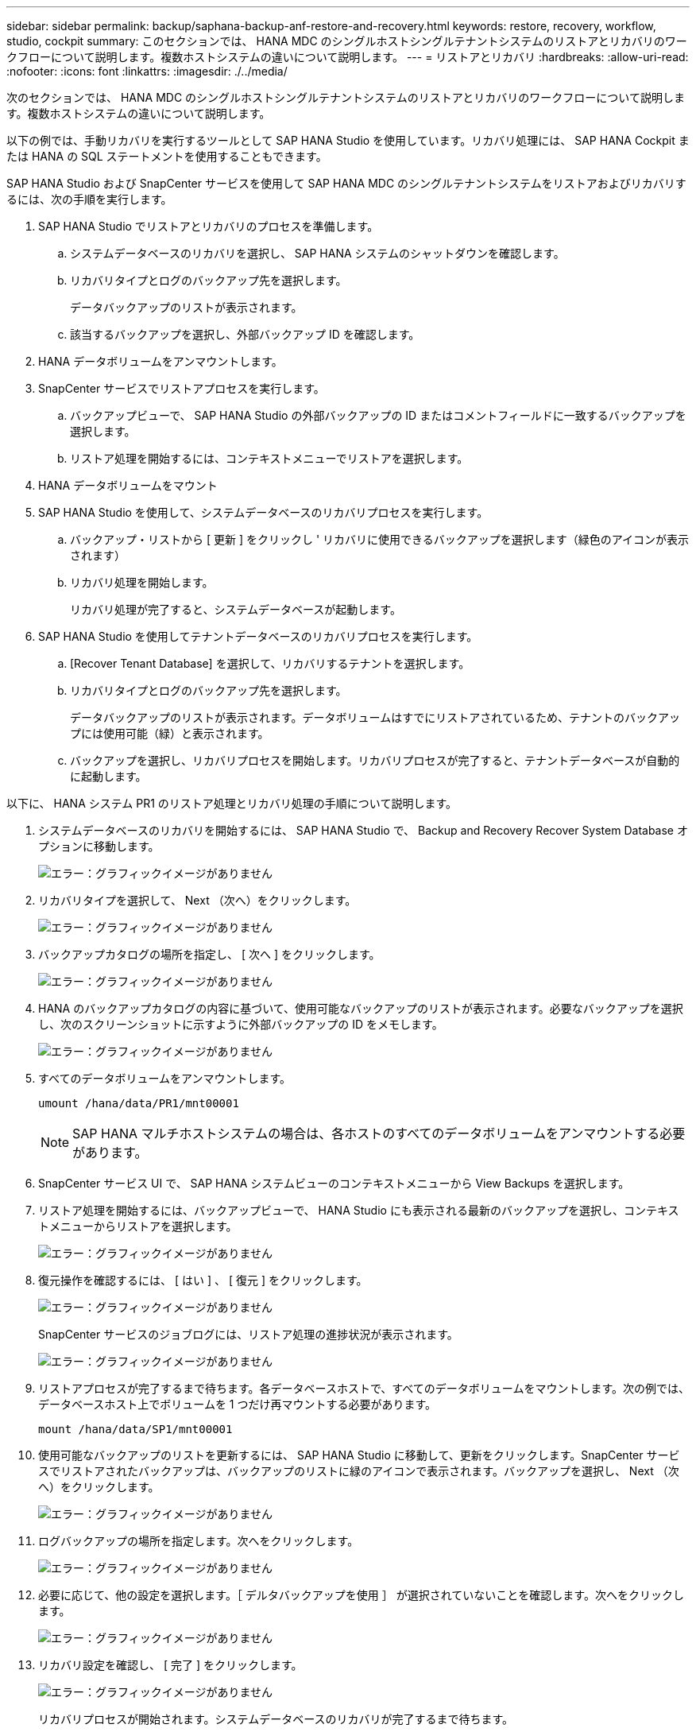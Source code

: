 ---
sidebar: sidebar 
permalink: backup/saphana-backup-anf-restore-and-recovery.html 
keywords: restore, recovery, workflow, studio, cockpit 
summary: このセクションでは、 HANA MDC のシングルホストシングルテナントシステムのリストアとリカバリのワークフローについて説明します。複数ホストシステムの違いについて説明します。 
---
= リストアとリカバリ
:hardbreaks:
:allow-uri-read: 
:nofooter: 
:icons: font
:linkattrs: 
:imagesdir: ./../media/


[role="lead"]
次のセクションでは、 HANA MDC のシングルホストシングルテナントシステムのリストアとリカバリのワークフローについて説明します。複数ホストシステムの違いについて説明します。

以下の例では、手動リカバリを実行するツールとして SAP HANA Studio を使用しています。リカバリ処理には、 SAP HANA Cockpit または HANA の SQL ステートメントを使用することもできます。

SAP HANA Studio および SnapCenter サービスを使用して SAP HANA MDC のシングルテナントシステムをリストアおよびリカバリするには、次の手順を実行します。

. SAP HANA Studio でリストアとリカバリのプロセスを準備します。
+
.. システムデータベースのリカバリを選択し、 SAP HANA システムのシャットダウンを確認します。
.. リカバリタイプとログのバックアップ先を選択します。
+
データバックアップのリストが表示されます。

.. 該当するバックアップを選択し、外部バックアップ ID を確認します。


. HANA データボリュームをアンマウントします。
. SnapCenter サービスでリストアプロセスを実行します。
+
.. バックアップビューで、 SAP HANA Studio の外部バックアップの ID またはコメントフィールドに一致するバックアップを選択します。
.. リストア処理を開始するには、コンテキストメニューでリストアを選択します。


. HANA データボリュームをマウント
. SAP HANA Studio を使用して、システムデータベースのリカバリプロセスを実行します。
+
.. バックアップ・リストから [ 更新 ] をクリックし ' リカバリに使用できるバックアップを選択します（緑色のアイコンが表示されます）
.. リカバリ処理を開始します。
+
リカバリ処理が完了すると、システムデータベースが起動します。



. SAP HANA Studio を使用してテナントデータベースのリカバリプロセスを実行します。
+
.. [Recover Tenant Database] を選択して、リカバリするテナントを選択します。
.. リカバリタイプとログのバックアップ先を選択します。
+
データバックアップのリストが表示されます。データボリュームはすでにリストアされているため、テナントのバックアップには使用可能（緑）と表示されます。

.. バックアップを選択し、リカバリプロセスを開始します。リカバリプロセスが完了すると、テナントデータベースが自動的に起動します。




以下に、 HANA システム PR1 のリストア処理とリカバリ処理の手順について説明します。

. システムデータベースのリカバリを開始するには、 SAP HANA Studio で、 Backup and Recovery Recover System Database オプションに移動します。
+
image:saphana-backup-anf-image59.png["エラー：グラフィックイメージがありません"]

. リカバリタイプを選択して、 Next （次へ）をクリックします。
+
image:saphana-backup-anf-image60.png["エラー：グラフィックイメージがありません"]

. バックアップカタログの場所を指定し、 [ 次へ ] をクリックします。
+
image:saphana-backup-anf-image61.png["エラー：グラフィックイメージがありません"]

. HANA のバックアップカタログの内容に基づいて、使用可能なバックアップのリストが表示されます。必要なバックアップを選択し、次のスクリーンショットに示すように外部バックアップの ID をメモします。
+
image:saphana-backup-anf-image62.png["エラー：グラフィックイメージがありません"]

. すべてのデータボリュームをアンマウントします。
+
....
umount /hana/data/PR1/mnt00001
....
+

NOTE: SAP HANA マルチホストシステムの場合は、各ホストのすべてのデータボリュームをアンマウントする必要があります。

. SnapCenter サービス UI で、 SAP HANA システムビューのコンテキストメニューから View Backups を選択します。
. リストア処理を開始するには、バックアップビューで、 HANA Studio にも表示される最新のバックアップを選択し、コンテキストメニューからリストアを選択します。
+
image:saphana-backup-anf-image63.png["エラー：グラフィックイメージがありません"]

. 復元操作を確認するには、 [ はい ] 、 [ 復元 ] をクリックします。
+
image:saphana-backup-anf-image64.png["エラー：グラフィックイメージがありません"]

+
SnapCenter サービスのジョブログには、リストア処理の進捗状況が表示されます。

+
image:saphana-backup-anf-image65.png["エラー：グラフィックイメージがありません"]

. リストアプロセスが完了するまで待ちます。各データベースホストで、すべてのデータボリュームをマウントします。次の例では、データベースホスト上でボリュームを 1 つだけ再マウントする必要があります。
+
....
mount /hana/data/SP1/mnt00001
....
. 使用可能なバックアップのリストを更新するには、 SAP HANA Studio に移動して、更新をクリックします。SnapCenter サービスでリストアされたバックアップは、バックアップのリストに緑のアイコンで表示されます。バックアップを選択し、 Next （次へ）をクリックします。
+
image:saphana-backup-anf-image66.png["エラー：グラフィックイメージがありません"]

. ログバックアップの場所を指定します。次へをクリックします。
+
image:saphana-backup-anf-image67.png["エラー：グラフィックイメージがありません"]

. 必要に応じて、他の設定を選択します。［ デルタバックアップを使用 ］ が選択されていないことを確認します。次へをクリックします。
+
image:saphana-backup-anf-image68.png["エラー：グラフィックイメージがありません"]

. リカバリ設定を確認し、 [ 完了 ] をクリックします。
+
image:saphana-backup-anf-image69.png["エラー：グラフィックイメージがありません"]

+
リカバリプロセスが開始されます。システムデータベースのリカバリが完了するまで待ちます。

+
image:saphana-backup-anf-image70.png["エラー：グラフィックイメージがありません"]

. SAP HANA Studio で、システムデータベースのエントリを選択し、 Backup and Recovery Recover Tenant Database に移動します。
+
image:saphana-backup-anf-image71.png["エラー：グラフィックイメージがありません"]

. リカバリするテナントを選択し、 Next （次へ）をクリックします。
+
image:saphana-backup-anf-image72.png["エラー：グラフィックイメージがありません"]

. リカバリタイプを指定して、 Next （次へ）をクリックします。
+
image:saphana-backup-anf-image73.png["エラー：グラフィックイメージがありません"]

. バックアップカタログの場所を確認し、 Next （次へ）をクリックします。
+
image:saphana-backup-anf-image74.png["エラー：グラフィックイメージがありません"]

. テナントデータベースがオフラインであることを確認します。[OK] をクリックして続行します。
+
image:saphana-backup-anf-image75.png["エラー：グラフィックイメージがありません"]

+
システムデータベースのリカバリ前にデータボリュームのリストアが実行されたため、テナントバックアップをすぐに使用できます。

. 緑色でハイライトされたバックアップを選択し、次へをクリックします。
+
image:saphana-backup-anf-image76.png["エラー：グラフィックイメージがありません"]

. ログのバックアップ先を確認し、 Next （次へ）をクリックします。
+
image:saphana-backup-anf-image77.png["エラー：グラフィックイメージがありません"]

. 必要に応じて、他の設定を選択します。［ デルタバックアップを使用 ］ が選択されていないことを確認します。次へをクリックします。
+
image:saphana-backup-anf-image78.png["エラー：グラフィックイメージがありません"]

. [ 完了 ] をクリックして、リカバリ設定を確認し、テナントデータベースのリカバリプロセスを開始します。
+
image:saphana-backup-anf-image79.png["エラー：グラフィックイメージがありません"]

. リカバリが完了してテナントデータベースが起動するまで待ちます。
+
image:saphana-backup-anf-image80.png["エラー：グラフィックイメージがありません"]

+
SAP HANA システムは稼働中です。



複数のテナントを使用する SAP HANA MDC システムの場合は、テナントごとに手順 15~24 を繰り返す必要があります。
